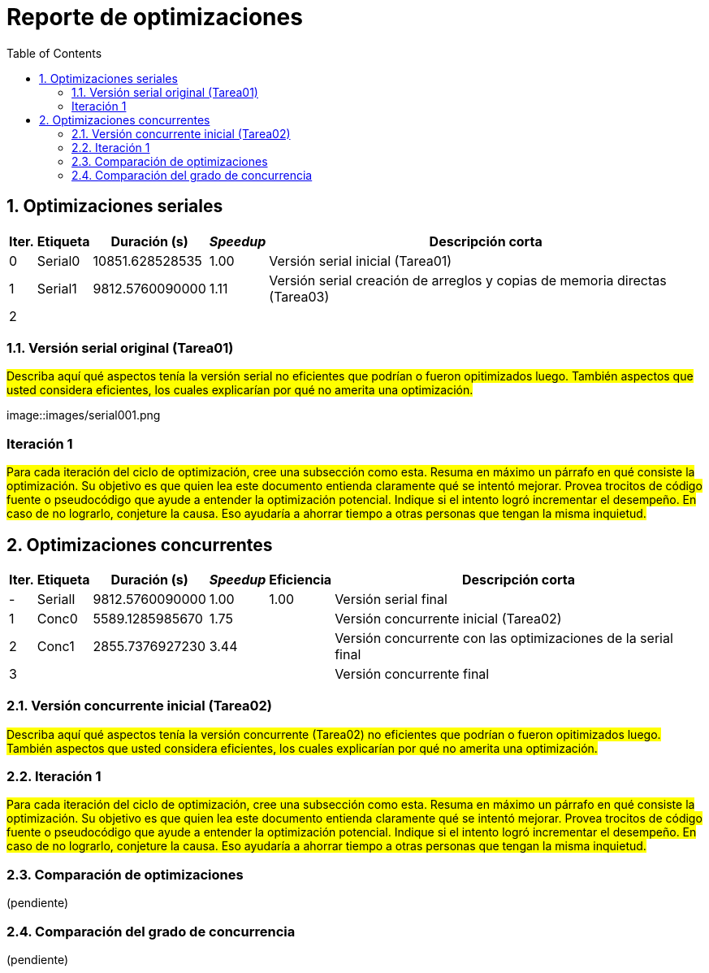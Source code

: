 = Reporte de optimizaciones
:experimental:
:nofooter:
:source-highlighter: pygments
:sectnums:
:stem: latexmath
:toc:
:xrefstyle: short



[[serial_optimizations]]
== Optimizaciones seriales

[%autowidth.stretch,options="header"]
|===
|Iter. |Etiqueta |Duración (s) |_Speedup_ |Descripción corta
|0 |Serial0 |10851.628528535 |1.00 |Versión serial inicial (Tarea01)
|1 |Serial1 |9812.5760090000 |1.11 |Versión serial creación de arreglos y copias de memoria directas (Tarea03)
|2 | | | |
|===


[[serial_iter00]]
=== Versión serial original (Tarea01)

#Describa aquí qué aspectos tenía la versión serial no eficientes que podrían o fueron opitimizados luego. También aspectos que usted considera eficientes, los cuales explicarían por qué no amerita una optimización.#

image::images/serial001.png

[Esta es la imagen de la versión serial sin optimizar, como se puede ver el aspecto menos eficiente es a la hora de copiar las matrices, para optimizar esto se va a realizar una copia directamente desde la memoria y así volver más rápido este proceso, además de que se aplastarán las matrices en arreglos ya que esto disminuye los fallos de caché y ayuda a ganar algunos segundos.]

[[serial_iter01]]
=== Iteración 1

#Para cada iteración del ciclo de optimización, cree una subsección como esta. Resuma en máximo un párrafo en qué consiste la optimización. Su objetivo es que quien lea este documento entienda claramente qué se intentó mejorar. Provea trocitos de código fuente o pseudocódigo que ayude a entender la optimización potencial. Indique si el intento logró incrementar el desempeño. En caso de no lograrlo, conjeture la causa. Eso ayudaría a ahorrar tiempo a otras personas que tengan la misma inquietud.#




[[concurrent_optimizations]]
== Optimizaciones concurrentes

[%autowidth.stretch,options="header"]
|===
|Iter. |Etiqueta |Duración (s) |_Speedup_ |Eficiencia |Descripción corta
|- |SerialI |9812.5760090000 |1.00 |1.00 |Versión serial final
|1 |Conc0 |5589.1285985670 |1.75| |Versión concurrente inicial (Tarea02)
|2 |Conc1 |2855.7376927230 |3.44| |Versión concurrente con las optimizaciones de la serial final
|3 | | | | |Versión concurrente final
|===


[[conc_iter00]]
=== Versión concurrente inicial (Tarea02)

#Describa aquí qué aspectos tenía la versión concurrente (Tarea02) no eficientes que podrían o fueron opitimizados luego. También aspectos que usted considera eficientes, los cuales explicarían por qué no amerita una optimización.#

[[conc_iter01]]
=== Iteración 1

#Para cada iteración del ciclo de optimización, cree una subsección como esta. Resuma en máximo un párrafo en qué consiste la optimización. Su objetivo es que quien lea este documento entienda claramente qué se intentó mejorar. Provea trocitos de código fuente o pseudocódigo que ayude a entender la optimización potencial. Indique si el intento logró incrementar el desempeño. En caso de no lograrlo, conjeture la causa. Eso ayudaría a ahorrar tiempo a otras personas que tengan la misma inquietud.#


[[optimization_comparison]]
=== Comparación de optimizaciones

(pendiente)


[[concurrency_comparison]]
=== Comparación del grado de concurrencia

(pendiente)
